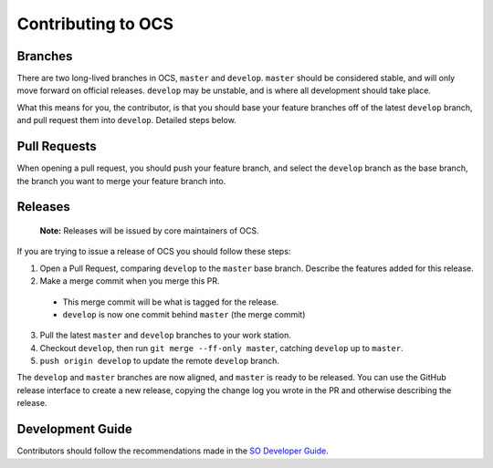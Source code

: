 ===================
Contributing to OCS
===================

Branches
--------

There are two long-lived branches in OCS, ``master`` and ``develop``.
``master`` should be considered stable, and will only move forward on official
releases. ``develop`` may be unstable, and is where all development should take
place.

What this means for you, the contributor, is that you should base your feature
branches off of the latest ``develop`` branch, and pull request them into
``develop``. Detailed steps below.

Pull Requests
-------------

When opening a pull request, you should push your feature branch, and select
the ``develop`` branch as the base branch, the branch you want to merge your
feature branch into.

Releases
--------

    **Note:** Releases will be issued by core maintainers of OCS.

If you are trying to issue a release of OCS you should follow these steps:

1. Open a Pull Request, comparing ``develop`` to the ``master`` base branch.
   Describe the features added for this release.

2. Make a merge commit when you merge this PR.

 * This merge commit will be what is tagged for the release.
 * ``develop`` is now one commit behind ``master`` (the merge commit)

3. Pull the latest ``master`` and ``develop`` branches to your work station.

4. Checkout ``develop``, then run ``git merge --ff-only master``, catching ``develop`` up to ``master``.

5. ``push origin develop`` to update the remote ``develop`` branch.

The ``develop`` and ``master`` branches are now aligned, and ``master`` is
ready to be released. You can use the GitHub release interface to create a new
release, copying the change log you wrote in the PR and otherwise describing the
release.

Development Guide
-----------------

Contributors should follow the recommendations made in the `SO Developer Guide`_.

.. _SO Developer Guide: https://simons1.princeton.edu/docs/so_dev_guide/html/
